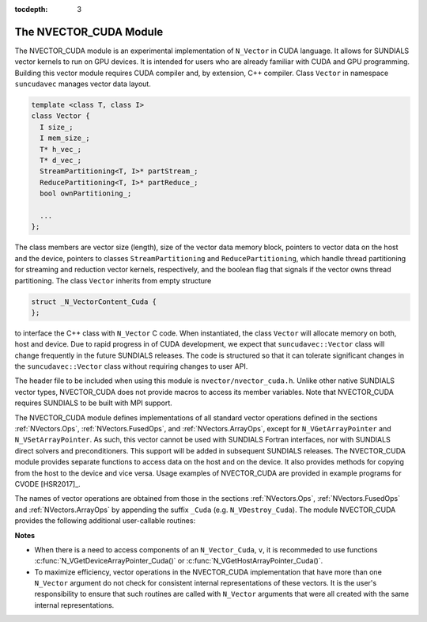 ..
   Programmer(s): Daniel R. Reynolds @ SMU
   ----------------------------------------------------------------
   Copyright (c) 2013, Southern Methodist University.
   All rights reserved.
   For details, see the LICENSE file.
   ----------------------------------------------------------------

:tocdepth: 3


.. _NVectors.CUDA:

The NVECTOR_CUDA Module
======================================

The NVECTOR_CUDA module is an experimental implementation of
``N_Vector`` in CUDA language.  It allows for SUNDIALS vector kernels
to run on GPU devices. It is intended for users who are already
familiar with CUDA and GPU programming.  Building this vector  
module requires CUDA compiler and, by extension, C++ compiler. Class ``Vector`` 
in namespace ``suncudavec`` manages vector data layout. 

.. code-block:: c++

   template <class T, class I>
   class Vector {
     I size_;
     I mem_size_;
     T* h_vec_;
     T* d_vec_;
     StreamPartitioning<T, I>* partStream_;
     ReducePartitioning<T, I>* partReduce_;
     bool ownPartitioning_;
  
     ...
   };

The class members are vector size (length), size of the vector data memory block, pointers
to vector data on the host and the device, pointers to classes ``StreamPartitioning``
and ``ReducePartitioning``, which handle thread partitioning for streaming and 
reduction vector kernels, respectively, and the boolean flag that signals if the
vector owns thread partitioning. The class ``Vector`` inherits from empty structure


.. code-block:: c++

   struct _N_VectorContent_Cuda {
   };

to interface the C++ class with ``N_Vector`` C code. When
instantiated, the class ``Vector`` will allocate memory on both, host
and device. Due to rapid progress in of CUDA development, we expect
that ``suncudavec::Vector`` class will change frequently in the future
SUNDIALS releases. The code is structured so that it can tolerate
significant changes in the ``suncudavec::Vector`` class without
requiring changes to user API. 

The header file to be included when using this module is
``nvector/nvector_cuda.h``.  Unlike other native SUNDIALS vector
types, NVECTOR_CUDA does not provide macros to access its member
variables. Note that NVECTOR_CUDA requires SUNDIALS to be built with
MPI support. 


The NVECTOR_CUDA module defines implementations of all standard vector
operations defined in the sections :ref:`NVectors.Ops`,
:ref:`NVectors.FusedOps`, and  :ref:`NVectors.ArrayOps`, except for
``N_VGetArrayPointer`` and ``N_VSetArrayPointer``.  As such, this
vector cannot be used with SUNDIALS Fortran interfaces, nor with
SUNDIALS direct solvers and preconditioners. This support will be
added in subsequent SUNDIALS releases.  The NVECTOR_CUDA module
provides separate functions to access data on the host and on the
device. It also provides methods for copying from the host to the
device and vice versa. Usage examples of NVECTOR_CUDA are provided in  
example programs for CVODE [HSR2017]_.

The names of vector operations are obtained from those in the sections
:ref:`NVectors.Ops`, :ref:`NVectors.FusedOps` and
:ref:`NVectors.ArrayOps` by appending the suffix ``_Cuda``
(e.g. ``N_VDestroy_Cuda``).  The module NVECTOR_CUDA provides the
following additional user-callable routines:
     


.. c:function:: N_Vector N_VNew_Cuda(sunindextype vec_length)

   This function creates and allocates memory for a CUDA
   ``N_Vector``. The memory is allocated on both, host and device. Its
   only argument is the vector length. 


.. c:function:: N_Vector N_VNewEmpty_Cuda(sunindextype vec_length)

   This function creates a new ``N_Vector`` wrapper with the pointer
   to the wrapped CUDA vector set to ``NULL``.  It is used by
   :c:func:`N_VNew_Cuda()`, :c:func:`N_VMake_Cuda()`, and
   :c:func:`N_VClone_Cuda()` implementations. 

      
.. c:function:: N_Vector N_VMake_Cuda(N_VectorContent_Cuda c)

   This function creates and allocates memory for an NVECTOR_CUDA
   wrapper around a user-provided ``suncudavec::Vector`` class.  
   Its only argument is of type ``N_VectorContent_Cuda``, which
   is the pointer to the class.

 
.. c:function:: N_Vector* N_VCloneVectorArray_Cuda(int count, N_Vector w)

   This function creates (by cloning) an array of *count* NVECTOR_CUDA
   vectors. 


.. c:function:: N_Vector* N_VCloneVectorArrayEmpty_Cuda(int count, N_Vector w)

   This function creates (by cloning) an array of *count* NVECTOR_CUDA
   vectors, each with pointers to CUDA vectors set to ``NULL``. 


.. c:function:: void N_VDestroyVectorArray_Cuda(N_Vector* vs, int count)
  
   This function frees memory allocated for the array of *count*
   variables of type ``N_Vector`` created with
   :c:func:`N_VCloneVectorArray_Cuda()` or with
   :c:func:`N_VCloneVectorArrayEmpty_Cuda()`. 


.. c:function:: sunindextype N_VGetLength_Cuda(N_Vector v)

   This function returns the length of the vector.


.. c:function:: realtype* N_VGetHostArrayPointer_Cuda(N_Vector v)

   This function returns pointer to the vector data on the host.


.. c:function:: realtype* N_VGetDeviceArrayPointer_Cuda(N_Vector v)

   This function returns pointer to the vector data on the device.


.. c:function:: realtype* N_VCopyToDevice_Cuda(N_Vector v)

   This function copies host vector data to the device.


.. c:function:: realtype* N_VCopyFromDevice_Cuda(N_Vector v)

   This function copies vector data from the device to the host.


.. c:function:: void N_VPrint_Cuda(N_Vector v)

   This function prints the content of a CUDA vector to ``stdout``.


.. c:function:: void N_VPrintFile_Cuda(N_Vector v, FILE *outfile)

   This function prints the content of a CUDA vector to ``outfile``.

    

**Notes**

* When there is a need to access components of an ``N_Vector_Cuda``, ``v``, 
  it is recommeded to use functions :c:func:`N_VGetDeviceArrayPointer_Cuda()` or 
  :c:func:`N_VGetHostArrayPointer_Cuda()`.        

* To maximize efficiency, vector operations in the NVECTOR_CUDA implementation
  that have more than one ``N_Vector`` argument do not check for
  consistent internal representations of these vectors. It is the user's 
  responsibility to ensure that such routines are called with ``N_Vector``
  arguments that were all created with the same internal representations.
